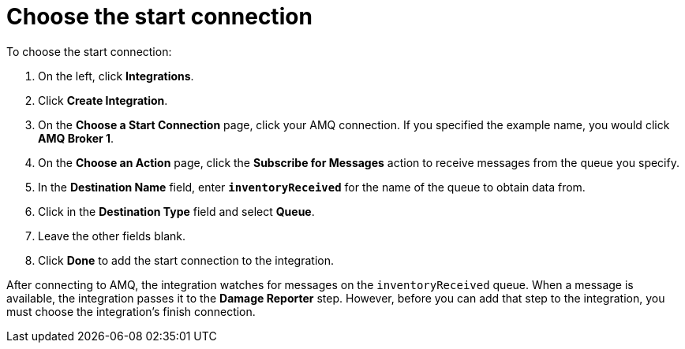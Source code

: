 [id='amq2api-choose-start-connection']
= Choose the start connection

To choose the start connection:

. On the left, click *Integrations*. 
. Click *Create Integration*. 
. On the *Choose a Start Connection* page, click your 
AMQ connection. If you specified the example name, 
you would click *AMQ Broker 1*.
. On the *Choose an Action* page, click the *Subscribe for Messages* action
to receive messages from the queue you specify. 
. In the *Destination Name* field, enter `*inventoryReceived*` for 
the name of the queue to obtain data from. 
. Click in the *Destination Type* field and select *Queue*. 
. Leave the other fields blank. 
. Click *Done* to add the start connection to the integration. 

After connecting to AMQ, the integration watches for 
messages on the `inventoryReceived` queue. When a message is available,
the integration passes it to the *Damage Reporter* step. 
However, before you can add that step to the integration, you must choose the
integration's finish connection. 
